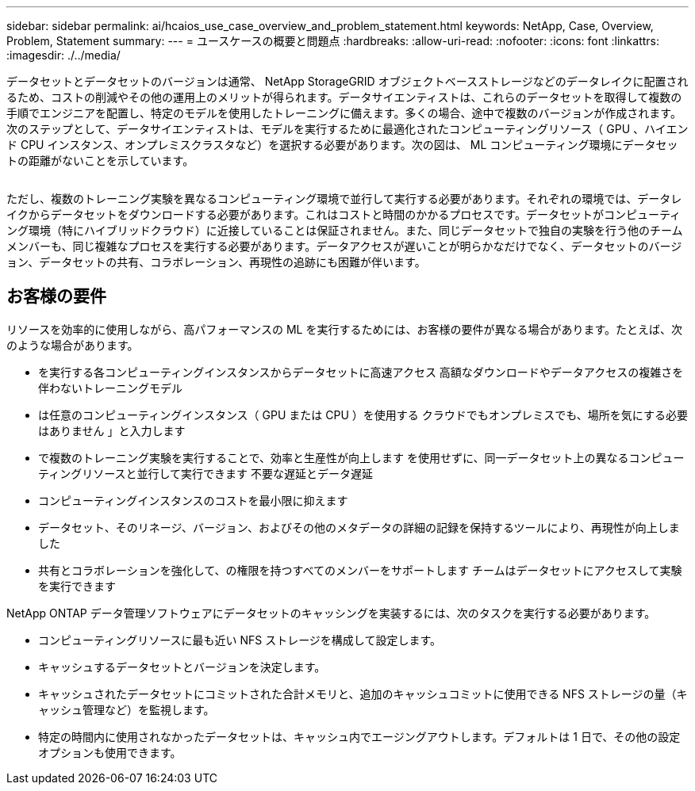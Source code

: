 ---
sidebar: sidebar 
permalink: ai/hcaios_use_case_overview_and_problem_statement.html 
keywords: NetApp, Case, Overview, Problem, Statement 
summary:  
---
= ユースケースの概要と問題点
:hardbreaks:
:allow-uri-read: 
:nofooter: 
:icons: font
:linkattrs: 
:imagesdir: ./../media/


[role="lead"]
データセットとデータセットのバージョンは通常、 NetApp StorageGRID オブジェクトベースストレージなどのデータレイクに配置されるため、コストの削減やその他の運用上のメリットが得られます。データサイエンティストは、これらのデータセットを取得して複数の手順でエンジニアを配置し、特定のモデルを使用したトレーニングに備えます。多くの場合、途中で複数のバージョンが作成されます。次のステップとして、データサイエンティストは、モデルを実行するために最適化されたコンピューティングリソース（ GPU 、ハイエンド CPU インスタンス、オンプレミスクラスタなど）を選択する必要があります。次の図は、 ML コンピューティング環境にデータセットの距離がないことを示しています。

image:hcaios_image1.png[""]

ただし、複数のトレーニング実験を異なるコンピューティング環境で並行して実行する必要があります。それぞれの環境では、データレイクからデータセットをダウンロードする必要があります。これはコストと時間のかかるプロセスです。データセットがコンピューティング環境（特にハイブリッドクラウド）に近接していることは保証されません。また、同じデータセットで独自の実験を行う他のチームメンバーも、同じ複雑なプロセスを実行する必要があります。データアクセスが遅いことが明らかなだけでなく、データセットのバージョン、データセットの共有、コラボレーション、再現性の追跡にも困難が伴います。



== お客様の要件

リソースを効率的に使用しながら、高パフォーマンスの ML を実行するためには、お客様の要件が異なる場合があります。たとえば、次のような場合があります。

* を実行する各コンピューティングインスタンスからデータセットに高速アクセス 高額なダウンロードやデータアクセスの複雑さを伴わないトレーニングモデル
* は任意のコンピューティングインスタンス（ GPU または CPU ）を使用する クラウドでもオンプレミスでも、場所を気にする必要はありません 」と入力します
* で複数のトレーニング実験を実行することで、効率と生産性が向上します を使用せずに、同一データセット上の異なるコンピューティングリソースと並行して実行できます 不要な遅延とデータ遅延
* コンピューティングインスタンスのコストを最小限に抑えます
* データセット、そのリネージ、バージョン、およびその他のメタデータの詳細の記録を保持するツールにより、再現性が向上しました
* 共有とコラボレーションを強化して、の権限を持つすべてのメンバーをサポートします チームはデータセットにアクセスして実験を実行できます


NetApp ONTAP データ管理ソフトウェアにデータセットのキャッシングを実装するには、次のタスクを実行する必要があります。

* コンピューティングリソースに最も近い NFS ストレージを構成して設定します。
* キャッシュするデータセットとバージョンを決定します。
* キャッシュされたデータセットにコミットされた合計メモリと、追加のキャッシュコミットに使用できる NFS ストレージの量（キャッシュ管理など）を監視します。
* 特定の時間内に使用されなかったデータセットは、キャッシュ内でエージングアウトします。デフォルトは 1 日で、その他の設定オプションも使用できます。

